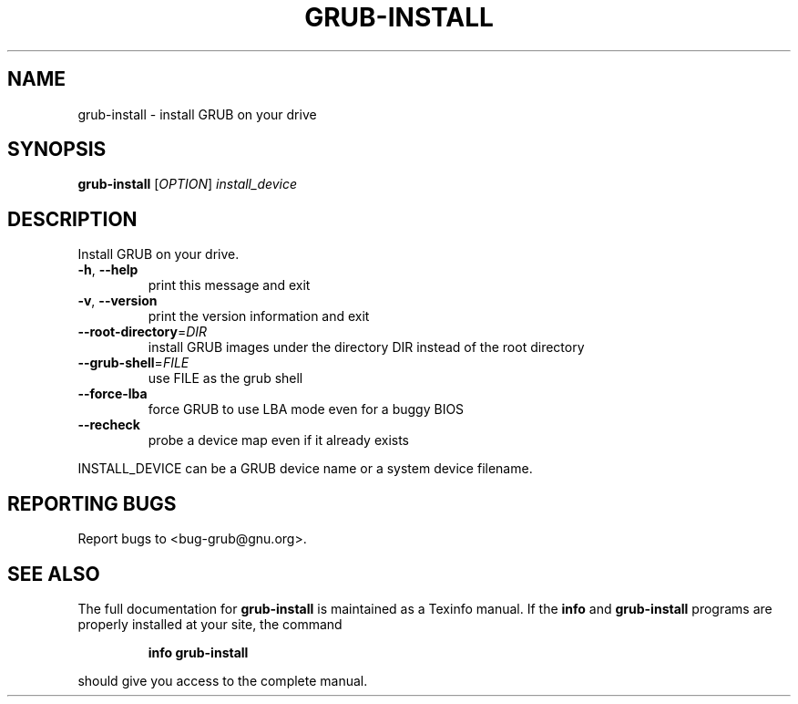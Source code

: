 .\" DO NOT MODIFY THIS FILE!  It was generated by help2man 1.23.
.TH GRUB-INSTALL "8" "February 2001" "grub-install (GNU GRUB 0.5.97)" FSF
.SH NAME
grub-install \- install GRUB on your drive
.SH SYNOPSIS
.B grub-install
[\fIOPTION\fR] \fIinstall_device\fR
.SH DESCRIPTION
Install GRUB on your drive.
.TP
\fB\-h\fR, \fB\-\-help\fR
print this message and exit
.TP
\fB\-v\fR, \fB\-\-version\fR
print the version information and exit
.TP
\fB\-\-root\-directory\fR=\fIDIR\fR
install GRUB images under the directory DIR
instead of the root directory
.TP
\fB\-\-grub\-shell\fR=\fIFILE\fR
use FILE as the grub shell
.TP
\fB\-\-force\-lba\fR
force GRUB to use LBA mode even for a buggy
BIOS
.TP
\fB\-\-recheck\fR
probe a device map even if it already exists
.PP
INSTALL_DEVICE can be a GRUB device name or a system device filename.
.SH "REPORTING BUGS"
Report bugs to <bug-grub@gnu.org>.
.SH "SEE ALSO"
The full documentation for
.B grub-install
is maintained as a Texinfo manual.  If the
.B info
and
.B grub-install
programs are properly installed at your site, the command
.IP
.B info grub-install
.PP
should give you access to the complete manual.
